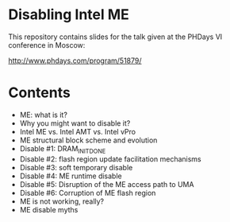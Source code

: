 #+startup: hidestars odd

* Disabling Intel ME

This repository contains slides for the talk given at the PHDays VI conference in
Moscow:

  http://www.phdays.com/program/51879/

* Contents

  - ME: what is it?
  - Why you might want to disable it?
  - Intel ME vs. Intel AMT vs. Intel vPro
  - ME structural block scheme and evolution
  - Disable #1: DRAM_INIT_DONE
  - Disable #2: flash region update facilitation mechanisms
  - Disable #3: soft temporary disable
  - Disable #4: ME runtime disable
  - Disable #5: Disruption of the ME access path to UMA
  - Disable #6: Corruption of ME flash region
  - ME is not working, really?
  - ME disable myths
